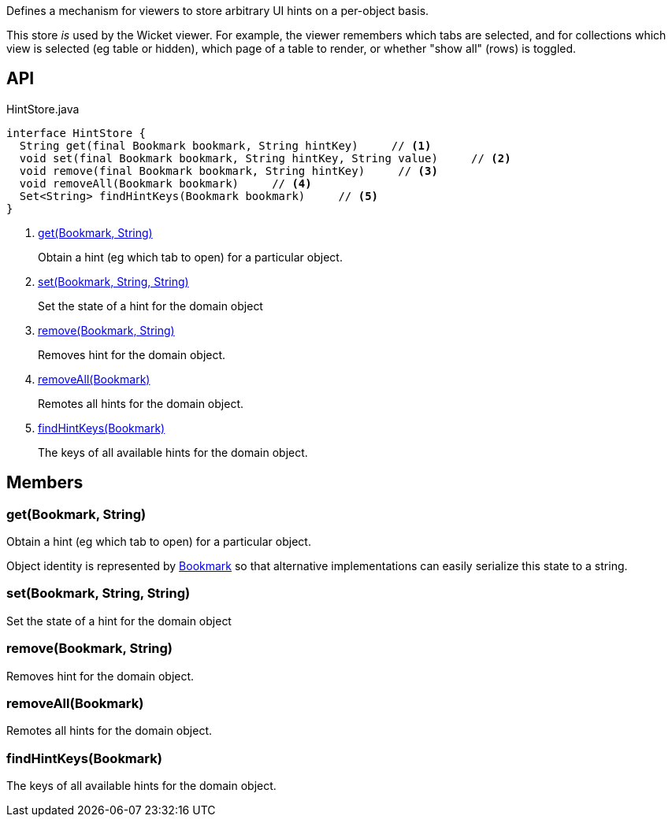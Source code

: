 :Notice: Licensed to the Apache Software Foundation (ASF) under one or more contributor license agreements. See the NOTICE file distributed with this work for additional information regarding copyright ownership. The ASF licenses this file to you under the Apache License, Version 2.0 (the "License"); you may not use this file except in compliance with the License. You may obtain a copy of the License at. http://www.apache.org/licenses/LICENSE-2.0 . Unless required by applicable law or agreed to in writing, software distributed under the License is distributed on an "AS IS" BASIS, WITHOUT WARRANTIES OR  CONDITIONS OF ANY KIND, either express or implied. See the License for the specific language governing permissions and limitations under the License.

Defines a mechanism for viewers to store arbitrary UI hints on a per-object basis.

This store _is_ used by the Wicket viewer. For example, the viewer remembers which tabs are selected, and for collections which view is selected (eg table or hidden), which page of a table to render, or whether "show all" (rows) is toggled.

== API

[source,java]
.HintStore.java
----
interface HintStore {
  String get(final Bookmark bookmark, String hintKey)     // <.>
  void set(final Bookmark bookmark, String hintKey, String value)     // <.>
  void remove(final Bookmark bookmark, String hintKey)     // <.>
  void removeAll(Bookmark bookmark)     // <.>
  Set<String> findHintKeys(Bookmark bookmark)     // <.>
}
----

<.> xref:#get__Bookmark_String[get(Bookmark, String)]
+
--
Obtain a hint (eg which tab to open) for a particular object.
--
<.> xref:#set__Bookmark_String_String[set(Bookmark, String, String)]
+
--
Set the state of a hint for the domain object
--
<.> xref:#remove__Bookmark_String[remove(Bookmark, String)]
+
--
Removes hint for the domain object.
--
<.> xref:#removeAll__Bookmark[removeAll(Bookmark)]
+
--
Remotes all hints for the domain object.
--
<.> xref:#findHintKeys__Bookmark[findHintKeys(Bookmark)]
+
--
The keys of all available hints for the domain object.
--

== Members

[#get__Bookmark_String]
=== get(Bookmark, String)

Obtain a hint (eg which tab to open) for a particular object.

Object identity is represented by xref:system:generated:index/applib/services/bookmark/Bookmark.adoc[Bookmark] so that alternative implementations can easily serialize this state to a string.

[#set__Bookmark_String_String]
=== set(Bookmark, String, String)

Set the state of a hint for the domain object

[#remove__Bookmark_String]
=== remove(Bookmark, String)

Removes hint for the domain object.

[#removeAll__Bookmark]
=== removeAll(Bookmark)

Remotes all hints for the domain object.

[#findHintKeys__Bookmark]
=== findHintKeys(Bookmark)

The keys of all available hints for the domain object.

